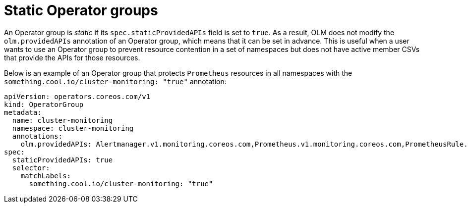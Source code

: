 // Module included in the following assemblies:
//
// * operators/understanding/olm/olm-understanding-operatorgroups.adoc

[id="olm-operatorgroups-static_{context}"]
= Static Operator groups

[role="_abstract"]
An Operator group is _static_ if its `spec.staticProvidedAPIs` field is set to `true`. As a result, OLM does not modify the `olm.providedAPIs` annotation of an Operator group, which means that it can be set in advance. This is useful when a user wants to use an Operator group to prevent resource contention in a set of namespaces but does not have active member CSVs that provide the APIs for those resources.

Below is an example of an Operator group that protects `Prometheus` resources in all namespaces with the `something.cool.io/cluster-monitoring: "true"` annotation:

[source,yaml]
----
apiVersion: operators.coreos.com/v1
kind: OperatorGroup
metadata:
  name: cluster-monitoring
  namespace: cluster-monitoring
  annotations:
    olm.providedAPIs: Alertmanager.v1.monitoring.coreos.com,Prometheus.v1.monitoring.coreos.com,PrometheusRule.v1.monitoring.coreos.com,ServiceMonitor.v1.monitoring.coreos.com
spec:
  staticProvidedAPIs: true
  selector:
    matchLabels:
      something.cool.io/cluster-monitoring: "true"
----
